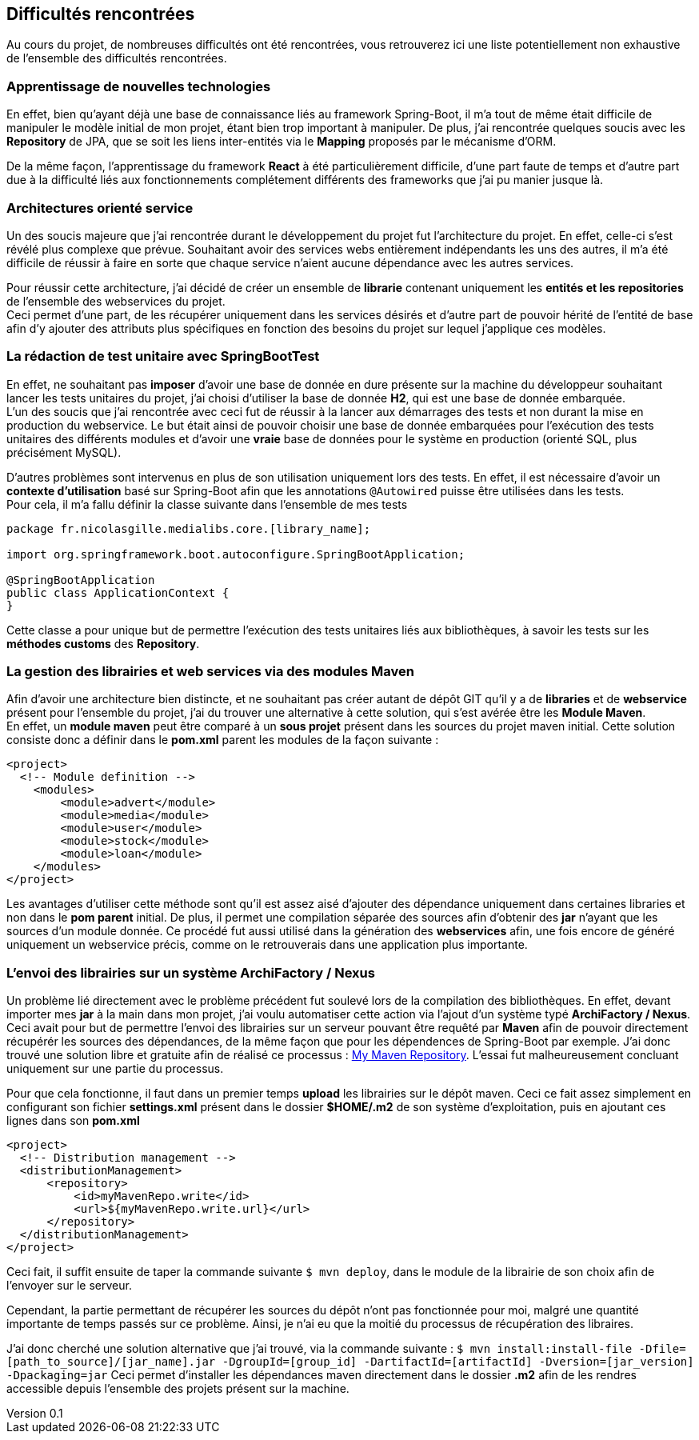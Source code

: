 :author: Nicolas GILLE
:email: nic.gille@gmail.com
:description: Difficultés rencontrées durant le projet.
:revdate: 01 février 2018
:revnumber: 0.1
:revremark: Création du fichier initial.
:lang: fr
:source-highlighter: rouge

== Difficultés rencontrées

Au cours du projet, de nombreuses difficultés ont été rencontrées, vous retrouverez
ici une liste potentiellement non exhaustive de l'ensemble des difficultés rencontrées.

=== Apprentissage de nouvelles technologies

En effet, bien qu'ayant déjà une base de connaissance liés au framework Spring-Boot,
il m'a tout de même était difficile de manipuler le modèle initial de mon projet,
étant bien trop important à manipuler.
De plus, j'ai rencontrée quelques soucis avec les *Repository* de JPA, que se soit
les liens inter-entités via le *Mapping* proposés par le mécanisme d'ORM.

De la même façon, l'apprentissage du framework **React** à été particulièrement
difficile, d'une part faute de temps et d'autre part due à la difficulté liés
aux fonctionnements complétement différents des frameworks que j'ai pu
manier jusque là.

=== Architectures orienté service

Un des soucis majeure que j'ai rencontrée durant le développement du projet fut
l'architecture du projet.
En effet, celle-ci s'est révélé plus complexe que prévue. Souhaitant avoir des
services webs entièrement indépendants les uns des autres, il m'a été difficile
de réussir à faire en sorte que chaque service n'aient aucune dépendance avec les
autres services.

Pour réussir cette architecture, j'ai décidé de créer un ensemble de **librarie**
contenant uniquement les *entités et les repositories* de l'ensemble des webservices
du projet. +
Ceci permet d'une part, de les récupérer uniquement dans les services désirés
et d'autre part de pouvoir hérité de l'entité de base afin d'y ajouter des attributs
plus spécifiques en fonction des besoins du projet sur lequel j'applique ces modèles.

=== La rédaction de test unitaire avec SpringBootTest

En effet, ne souhaitant pas *imposer* d'avoir une base de donnée en dure présente sur
la machine du développeur souhaitant lancer les tests unitaires du projet,
j'ai choisi d'utiliser la base de donnée **H2**, qui est une base de donnée embarquée. +
L'un des soucis que j'ai rencontrée avec ceci fut de réussir à la lancer aux démarrages des
tests et non durant la mise en production du webservice.
Le but était ainsi de pouvoir choisir une base de donnée embarquées pour l'exécution
des tests unitaires des différents modules et d'avoir une *vraie* base de données
pour le système en production (orienté SQL, plus précisément MySQL).

D'autres problèmes sont intervenus en plus de son utilisation uniquement lors des tests.
En effet, il est nécessaire d'avoir un *contexte d'utilisation* basé sur Spring-Boot
afin que les annotations `@Autowired` puisse être utilisées dans les tests. +
Pour cela, il m'a fallu définir la classe suivante dans l'ensemble de mes tests
[source,java]
---------------------------------------------------
package fr.nicolasgille.medialibs.core.[library_name];

import org.springframework.boot.autoconfigure.SpringBootApplication;

@SpringBootApplication
public class ApplicationContext {
}
---------------------------------------------------

Cette classe a pour unique but de permettre l'exécution des tests unitaires liés
aux bibliothèques, à savoir les tests sur les *méthodes customs* des **Repository**.

=== La gestion des librairies et web services via des modules Maven

Afin d'avoir une architecture bien distincte, et ne souhaitant pas créer autant de
dépôt GIT qu'il y a de *libraries* et de *webservice* présent pour l'ensemble du projet,
j'ai du trouver une alternative à cette solution, qui s'est avérée être les **Module Maven**. +
En effet, un *module maven* peut être comparé à un *sous projet* présent dans les sources
du projet maven initial.
Cette solution consiste donc a définir dans le *pom.xml* parent les modules de la façon suivante :
[source,xml]
--------------------------------------------------------
<project>
  <!-- Module definition -->
    <modules>
        <module>advert</module>
        <module>media</module>
        <module>user</module>
        <module>stock</module>
        <module>loan</module>
    </modules>
</project>
--------------------------------------------------------

Les avantages d'utiliser cette méthode sont qu'il est assez aisé d'ajouter des
dépendance uniquement dans certaines libraries et non dans le *pom parent* initial.
De plus, il permet une compilation séparée des sources afin d'obtenir des *jar*
n'ayant que les sources d'un module donnée.
Ce procédé fut aussi utilisé dans la génération des *webservices* afin,
une fois encore de généré uniquement un webservice précis, comme on le retrouverais
dans une application plus importante.

=== L'envoi des librairies sur un système ArchiFactory / Nexus
Un problème lié directement avec le problème précédent fut soulevé lors de la compilation
des bibliothèques. En effet, devant importer mes *jar* à la main dans mon projet,
j'ai voulu automatiser cette action via l'ajout d'un système typé **ArchiFactory / Nexus**.
Ceci avait pour but de permettre l'envoi des librairies sur un serveur pouvant être
requêté par **Maven** afin de pouvoir directement récupérér les sources des dépendances,
de la même façon que pour les dépendences de Spring-Boot par exemple.
J'ai donc trouvé une solution libre et gratuite afin de réalisé ce processus :
https://mymavenrepo.com[My Maven Repository].
L'essai fut malheureusement concluant uniquement sur une partie du processus.

Pour que cela fonctionne, il faut dans un premier temps *upload* les librairies
sur le dépôt maven. Ceci ce fait assez simplement en configurant son fichier
*settings.xml* présent dans le dossier *$HOME/.m2* de son système d'exploitation,
puis en ajoutant ces lignes dans son *pom.xml*

[source,xml]
--------------------------------------------------------
<project>
  <!-- Distribution management -->
  <distributionManagement>
      <repository>
          <id>myMavenRepo.write</id>
          <url>${myMavenRepo.write.url}</url>
      </repository>
  </distributionManagement>
</project>
--------------------------------------------------------

Ceci fait, il suffit ensuite de taper la commande suivante `$ mvn deploy`,
dans le module de la librairie de son choix afin de l'envoyer sur le serveur.

Cependant, la partie permettant de récupérer les sources du dépôt n'ont pas fonctionnée
pour moi, malgré une quantité importante de temps passés sur ce problème.
Ainsi, je n'ai eu que la moitié du processus de récupération des libraires.

J'ai donc cherché une solution alternative que j'ai trouvé, via la commande suivante :
`$ mvn install:install-file -Dfile=[path_to_source]/[jar_name].jar -DgroupId=[group_id] -DartifactId=[artifactId] -Dversion=[jar_version] -Dpackaging=jar`
Ceci permet d'installer les dépendances maven directement dans le dossier *.m2*
afin de les rendres accessible depuis l'ensemble des projets présent sur la machine.
